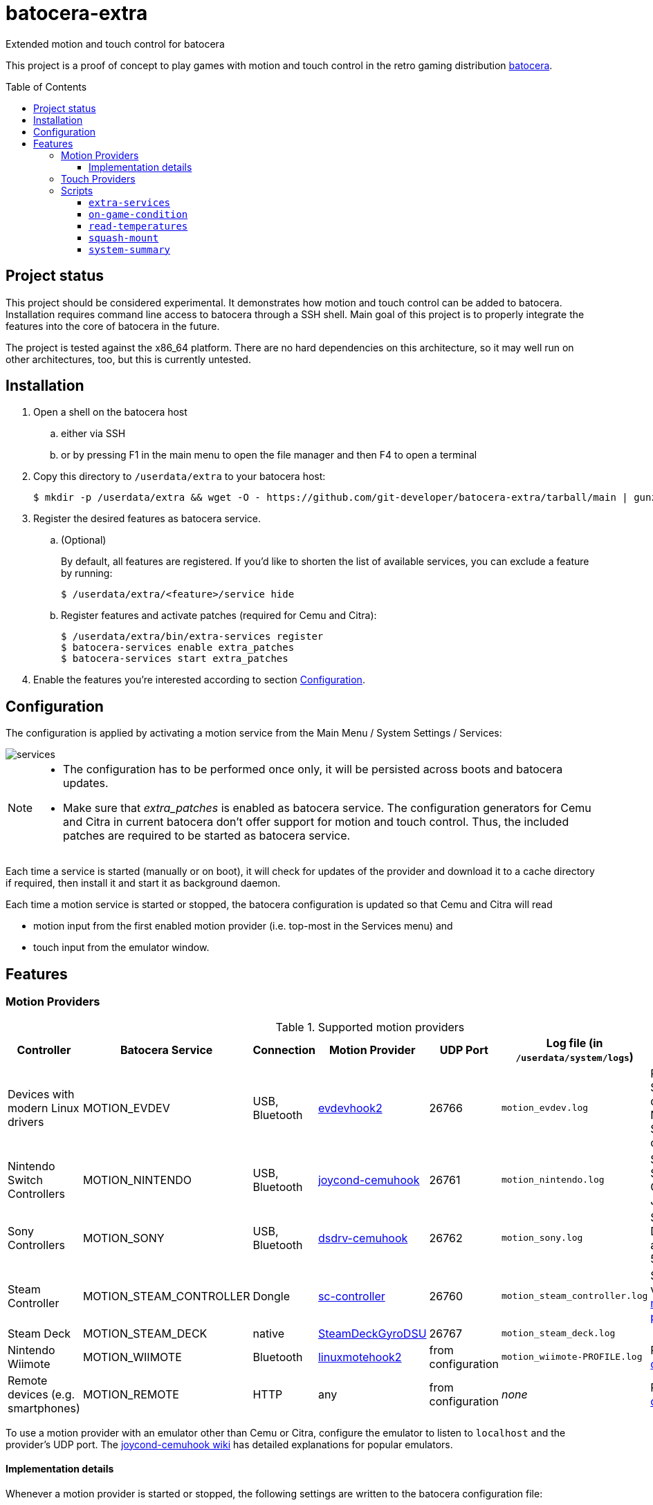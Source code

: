 = batocera-extra
:url-batocera: https://github.com/batocera-linux/batocera.linux/
Extended motion and touch control for batocera
:toc: preamble
:toclevels: 4

This project is a proof of concept to play games with motion and touch control in the retro gaming distribution {url-batocera}[batocera].

## Project status

This project should be considered experimental. It demonstrates how motion and touch control can be added to batocera.
Installation requires command line access to batocera through a SSH shell.
Main goal of this project is to properly integrate the features into the core of batocera in the future.

The project is tested against the x86_64 platform. There are no hard dependencies on this architecture,
so it may well run on other architectures, too, but this is currently untested.

## Installation

. Open a shell on the batocera host
.. either via SSH
.. or by pressing F1 in the main menu to open the file manager and then F4 to open a terminal
. Copy this directory to `/userdata/extra` to your batocera host:
+
[source,console]
----
$ mkdir -p /userdata/extra && wget -O - https://github.com/git-developer/batocera-extra/tarball/main | gunzip | tar x --strip-components 1 -C /userdata/extra
----
. Register the desired features as batocera service.
.. (Optional)
+
By default, all features are registered. If you'd like to shorten the list of available services, you can exclude a feature by running:
+
[source,console]
----
$ /userdata/extra/<feature>/service hide
----
.. Register features and activate patches (required for Cemu and Citra):
+
[source,console]
----
$ /userdata/extra/bin/extra-services register
$ batocera-services enable extra_patches
$ batocera-services start extra_patches
----
. Enable the features you're interested according to section <<Configuration>>.

## Configuration
The configuration is applied by activating a motion service from the Main Menu / System Settings / Services:

image::services.png[]

[NOTE]
====
- The configuration has to be performed once only, it will be persisted across boots and batocera updates.

- Make sure that _extra_patches_ is enabled as batocera service.
The configuration generators for Cemu and Citra in current batocera don't offer support for motion and touch control.
Thus, the included patches are required to be started as batocera service.
====

Each time a service is started (manually or on boot), it will check for updates of the provider and download it to a cache directory if required, then install it and start it as background daemon.

Each time a motion service is started or stopped, the batocera configuration is updated so that Cemu and Citra will read

* motion input from the first enabled motion provider (i.e. top-most in the Services menu) and
* touch input from the emulator window.

## Features
### Motion Providers

.Supported motion providers
|===
|Controller |Batocera Service |Connection|Motion Provider|UDP Port|Log file (in `/userdata/system/logs`)|Comment

|Devices with modern Linux drivers
|MOTION_EVDEV
|USB, Bluetooth
|https://github.com/v1993/evdevhook2[evdevhook2]
| 26766
| `motion_evdev.log`
|Recommended. Supports many devices incl. Nintendo and Sony controllers.

|Nintendo Switch Controllers
|MOTION_NINTENDO
|USB, Bluetooth
|https://github.com/joaorb64/joycond-cemuhook[joycond-cemuhook]
| 26761
| `motion_nintendo.log`
| Supports Switch Pro Controllers and Joycons.

|Sony Controllers
|MOTION_SONY
|USB, Bluetooth
|https://github.com/lirannl/dsdrv-cemuhook[dsdrv-cemuhook]
| 26762
| `motion_sony.log`
| Supports Sony DualShock 4 and DualSense 5.

|Steam Controller
|MOTION_STEAM_CONTROLLER
|Dongle
|https://github.com/kozec/sc-controller[sc-controller]
| 26760
| `motion_steam_controller.log`
|Supports touch via link:motion_steam_controller/README.adoc[button mapping profiles]

|Steam Deck
|MOTION_STEAM_DECK
|native
|https://github.com/kmicki/SteamDeckGyroDSU[SteamDeckGyroDSU]
| 26767
| `motion_steam_deck.log`
|

|Nintendo Wiimote
|MOTION_WIIMOTE
|Bluetooth
|https://github.com/v1993/linuxmotehook2[linuxmotehook2]
| from configuration
| `motion_wiimote-PROFILE.log`
|Requires link:motion_wiimote/README.adoc[configuration]

|Remote devices (e.g. smartphones)
|MOTION_REMOTE
|HTTP
|any
| from configuration
| _none_
|Requires link:motion_remote/README.adoc[configuration].

|===

To use a motion provider with an emulator other than Cemu or Citra, configure the emulator to listen to `localhost` and the provider's UDP port. The https://github.com/joaorb64/joycond-cemuhook/wiki[joycond-cemuhook wiki] has detailed explanations for popular emulators.

#### Implementation details

Whenever a motion provider is started or stopped, the following settings are written to the batocera configuration file:

./userdata/system/batocera.conf
----
3ds.citra_motion_device=engine:cemuhookudp
3ds.citra_touch_device=engine:emu_window
3ds.citra_udp_input_address=<provider-host>
3ds.citra_udp_input_port=<provider-port>

wiiu.cemu_touchpad=1
wiiu.cemuhook_server_ip=<provider-host>
wiiu.cemuhook_server_port=<provider-port>
----

The host is `localhost` unless you run a remote provider (on a smartphone). The port is read from the first enabled service.

### Touch Providers
.Supported touch providers
|===
|Controller |Batocera Service |Touch Provider|Details

|Local devices (e.g. mouse)
|_none_
|_none_
|No configuration required.

|Sony controllers (DS4, DS5)
|_none_
|_none_
|No configuration required.

|Steam Controller
|MOTION_STEAM_CONTROLLER
|https://github.com/kozec/sc-controller[sc-controller]
| link:motion_steam_controller/README.adoc[Configuration] is optional.

|Remote devices (e.g. smartphones)
|REMOTE_TOUCHPAD
|https://github.com/Unrud/remote-touchpad/[remote-touchpad]
|Requires link:remote_touchpad/README.adoc[configuration] to support browsers via URL or QR code.

|===

### Scripts
Scripts are located in the `bin/` directory. They are optional and not related to touch and motion control.

#### `extra-services`
* Script to manage the features of this project.
  This script is required only once to register the features as batocera services.
  It may be useful when something goes wrong.

#### `on-game-condition`
* A template for files in the `/userdata/system/scripts` directory.

#### `read-temperatures`
* A script to read system temperatures.

#### `squash-mount`
* A script to simplify (un)mounting squashfs roms for one or all systems to subdirectories of `/var/run/squashfs`.

#### `system-summary`
* A script to create a system summary (cpu, memory). May be bound to a key or controller button, e.g.:
+
./userdata/system/configs/multimedia_keys.conf
[source.conf]
----
KEY_F12 1 /userdata/extra/bin/system-summary | sed 's/°/ /' | HOME=/userdata/system XAUTHORITY=/var/lib/.Xauthority DISPLAY=:0.0 osd_cat -f -*-*-bold-*-*-*-38-120-*-*-*-*-*-* -cred -s 3 -d 4
----
